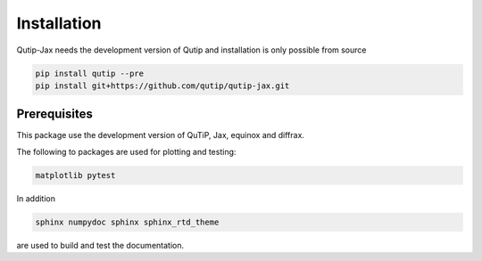 ************
Installation
************

.. _quickstart:

Qutip-Jax needs the development version of Qutip and installation is only possible from source

.. code-block:: bash

    pip install qutip --pre
    pip install git+https://github.com/qutip/qutip-jax.git


.. _prerequisites:

Prerequisites
=============
This package use the development version of QuTiP, Jax, equinox and diffrax.

The following to packages are used for plotting and testing:

.. code-block:: bash

    matplotlib pytest

In addition

.. code-block:: bash

    sphinx numpydoc sphinx sphinx_rtd_theme

are used to build and test the documentation.
